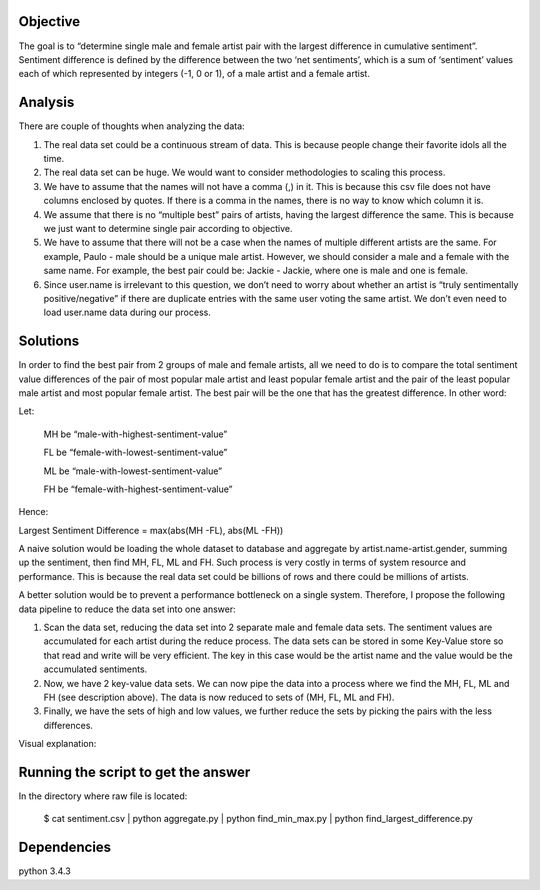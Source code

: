 Objective
=========

The goal is to “determine single male and female artist pair with the
largest difference in cumulative sentiment”. Sentiment difference is
defined by the difference between the two ‘net sentiments’, which is a
sum of ‘sentiment’ values each of which represented by integers (-1, 0
or 1), of a male artist and a female artist.

Analysis
========

There are couple of thoughts when analyzing the data:

1. The real data set could be a continuous stream of data. This is because people change their favorite idols all the time.

2. The real data set can be huge. We would want to consider methodologies to scaling this process.

3. We have to assume that the names will not have a comma (,) in it. This is because this csv file does not have columns enclosed by quotes. If there is a comma in the names, there is no way to know which column it is.

4. We assume that there is no “multiple best” pairs of artists, having the largest difference the same. This is because we just want to determine single pair according to objective.

5. We have to assume that there will not be a case when the names of multiple different artists are the same. For example, Paulo - male should be a unique male artist. However, we should consider a male and a female with the same name. For example, the best pair could be: Jackie - Jackie, where one is male and one is female.

6. Since user.name is irrelevant to this question, we don’t need to worry about whether an artist is “truly sentimentally positive/negative” if there are duplicate entries with the same user voting the same artist. We don’t even need to load user.name data during our process.

Solutions
=========

In order to find the best pair from 2 groups of male and female artists,
all we need to do is to compare the total sentiment value differences of
the pair of most popular male artist and least popular female artist and
the pair of the least popular male artist and most popular female
artist. The best pair will be the one that has the greatest difference.
In other word:

Let:

    MH be “male-with-highest-sentiment-value”

    FL be “female-with-lowest-sentiment-value”

    ML be “male-with-lowest-sentiment-value”

    FH be “female-with-highest-sentiment-value”

Hence:

Largest Sentiment Difference = max(abs(MH -FL), abs(ML -FH))

A naive solution would be loading the whole dataset to database and
aggregate by artist.name-artist.gender, summing up the sentiment, then
find MH, FL, ML and FH. Such process is very costly in terms of system
resource and performance. This is because the real data set could be
billions of rows and there could be millions of artists.

A better solution would be to prevent a performance bottleneck on a
single system. Therefore, I propose the following data pipeline to
reduce the data set into one answer:

1. Scan the data set, reducing the data set into 2 separate male and female data sets. The sentiment values are accumulated for each artist during the reduce process. The data sets can be stored in some Key-Value store so that read and write will be very efficient. The key in this case would be the artist name and the value would be the accumulated sentiments.

2. Now, we have 2 key-value data sets. We can now pipe the data into a process where we find the MH, FL, ML and FH (see description above). The data is now reduced to sets of (MH, FL, ML and FH).

3. Finally, we have the sets of high and low values, we further reduce the sets by picking the pairs with the less differences.

Visual explanation:
  .. image:: https://github.com/paulokuong/engineering-interviews/blob/master/paulokuong_solution/weather_workflow.jpg


Running the script to get the answer
====================================

In the directory where raw file is located:

    $ cat sentiment.csv | python aggregate.py | python find_min_max.py | python find_largest_difference.py

Dependencies
============
python 3.4.3
